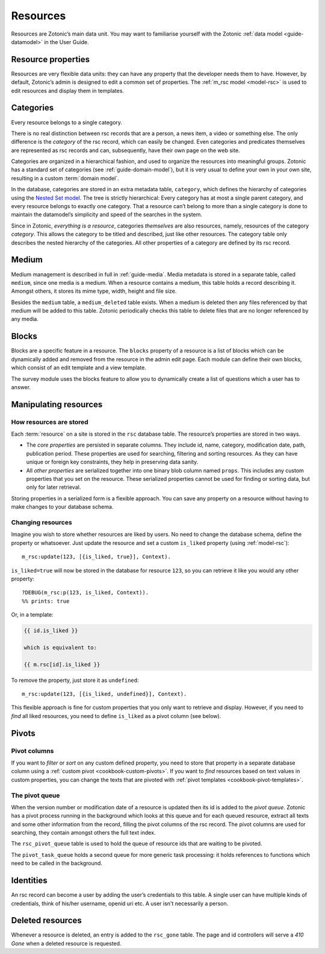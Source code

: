 .. _guide-datamodel-resources:

Resources
=========

Resources are Zotonic’s main data unit. You may want to familiarise yourself
with the Zotonic :ref:`data model <guide-datamodel>` in the User Guide.

Resource properties
-------------------

Resources are very flexible data units: they can have any property
that the developer needs them to have. However, by default, Zotonic’s
admin is designed to edit a common set of properties. The
:ref:`m_rsc model <model-rsc>` is used to edit resources and display them in
templates.

.. _categories:

Categories
----------

Every resource belongs to a single category.

There is no real distinction between rsc records that are a person, a
news item, a video or something else. The only difference is the
*category* of the rsc record, which can easily be changed. Even
categories and predicates themselves are represented as rsc records
and can, subsequently, have their own page on the web site.

Categories are organized in a hierarchical fashion, and used to
organize the resources into meaningful groups. Zotonic has a standard
set of categories (see :ref:`guide-domain-model`), but it is
very usual to define your own in your own site, resulting in a custom
:term:`domain model`.

In the database, categories are stored in an extra metadata table,
``category``, which defines the hierarchy of categories using the
`Nested Set model
<http://en.wikipedia.org/wiki/Nested_set_model>`_. The tree is
strictly hierarchical: Every category has at most a single parent
category, and every resource belongs to exactly one category.  That a
resource can’t belong to more than a single category is done to
maintain the datamodel’s simplicity and speed of the searches in the
system.

Since in Zotonic, `everything is a resource`, categories `themselves`
are also resources, namely, resources of the category `category`. This
allows the category to be titled and described, just like other
resources. The category table only describes the nested hierarchy of
the categories. All other properties of a category are defined by its
rsc record.

.. seealso:: :ref:`model-category` model reference

Medium
------

Medium management is described in full in :ref:`guide-media`. Media
metadata is stored in a separate table, called ``medium``, since one
media is a medium. When a resource contains a medium, this table holds
a record describing it. Amongst others, it stores its mime type,
width, height and file size.

Besides the ``medium`` table, a ``medium_deleted`` table exists. When
a medium is deleted then any files referenced by that medium will be
added to this table. Zotonic periodically checks this table to delete
files that are no longer referenced by any media.

.. seealso:: :ref:`model-media`

Blocks
------

Blocks are a specific feature in a resource. The ``blocks`` property
of a resource is a list of blocks which can be dynamically added and
removed from the resource in the admin edit page. Each module can
define their own blocks, which consist of an edit template and a view
template.

The survey module uses the blocks feature to allow you to dynamically
create a list of questions which a user has to answer.

.. todo:: Fix blocks documentation

Manipulating resources
----------------------

How resources are stored
^^^^^^^^^^^^^^^^^^^^^^^^

Each :term:`resource` on a site is stored in the ``rsc`` database table. The
resource’s properties are stored in two ways.

* The *core properties* are persisted in separate columns. They include id, name,
  category, modification date, path, publication period. These properties are
  used for searching, filtering and sorting resources. As they can have unique
  or foreign key constraints, they help in preserving data sanity.
* All *other properties* are serialized together into one binary blob column
  named ``props``. This includes any custom properties that you set on the
  resource. These serialized properties cannot be used for finding or sorting
  data, but only for later retrieval.

Storing properties in a serialized form is a flexible approach. You can save any
property on a resource without having to make changes to your database schema.

Changing resources
^^^^^^^^^^^^^^^^^^

Imagine you wish to store whether resources are liked by users. No need to
change the database schema, define the property or whatsoever. Just update the
resource and set a custom ``is_liked`` property (using :ref:`model-rsc`)::

    m_rsc:update(123, [{is_liked, true}], Context).

``is_liked=true`` will now be stored in the database for resource ``123``, so
you can retrieve it like you would any other property::

    ?DEBUG(m_rsc:p(123, is_liked, Context)).
    %% prints: true

Or, in a template:

.. code-block:: django

    {{ id.is_liked }}

    which is equivalent to:

    {{ m.rsc[id].is_liked }}

To remove the property, just store it as ``undefined``::

    m_rsc:update(123, [{is_liked, undefined}], Context).

This flexible approach is fine for custom properties that you only want to
retrieve and display. However, if you need to *find* all liked resources, you
need to define ``is_liked`` as a pivot column (see below).

.. seealso:: :ref:`m_rsc model reference <model-rsc>`

Pivots
------

Pivot columns
^^^^^^^^^^^^^

If you want to *filter* or *sort* on any custom defined property, you need to store
that property in a separate database column using a
:ref:`custom pivot <cookbook-custom-pivots>`. If you want to *find* resources
based on text values in custom properties, you can change the texts that are
pivoted with :ref:`pivot templates <cookbook-pivot-templates>`.

The pivot queue
^^^^^^^^^^^^^^^

When the version number or modification date of a resource is updated
then its id is added to the `pivot queue`. Zotonic has a pivot process
running in the background which looks at this queue and for each
queued resource, extract all texts and some other information from the
record, filling the pivot columns of the rsc record. The pivot columns
are used for searching, they contain amongst others the full text
index.

The ``rsc_pivot_queue`` table is used to hold the queue of resource
ids that are waiting to be pivoted.

The ``pivot_task_queue`` holds a second queue for more generic task
processing: it holds references to functions which need to be called
in the background.

Identities
----------

An rsc record can become a user by adding the user’s credentials to
this table. A single user can have multiple kinds of credentials,
think of his/her username, openid uri etc. A user isn't necessarily a
person.

.. seealso:: :ref:`model-identity`.

Deleted resources
-----------------

Whenever a resource is deleted, an entry is added to the ``rsc_gone``
table.  The page and id controllers will serve a *410 Gone* when a
deleted resource is requested.

.. seealso:: :ref:`model-rsc_gone`.
